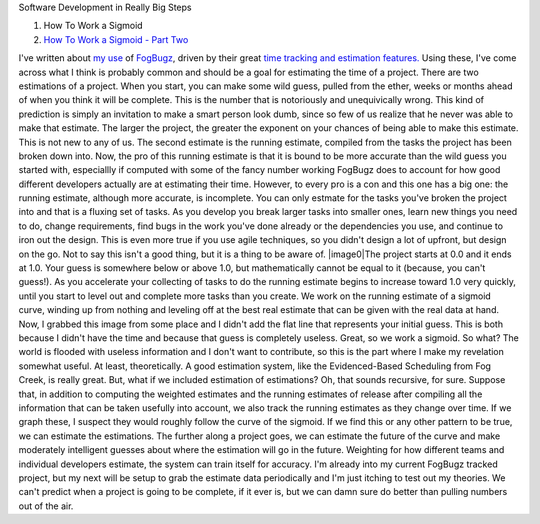 .. container::

   Software Development in Really Big Steps

   #. How To Work a Sigmoid
   #. `How To Work a Sigmoid - Part
      Two <http://techblog.ironfroggy.com/2009/07/how-to-work-sigmoid-part-two.html>`__

I've written about `my
use <http://ironfroggy-code.blogspot.com/2007/11/how-to-enjoy-week-of-fogbugz.html>`__
of `FogBugz <http://www.fogbugz.com/>`__, driven by their great `time
tracking and estimation
features. <http://www.joelonsoftware.com/items/2007/10/26.html>`__ Using
these, I've come across what I think is probably common and should be a
goal for estimating the time of a project.
There are two estimations of a project. When you start, you can make
some wild guess, pulled from the ether, weeks or months ahead of when
you think it will be complete. This is the number that is notoriously
and unequivically wrong. This kind of prediction is simply an invitation
to make a smart person look dumb, since so few of us realize that he
never was able to make that estimate. The larger the project, the
greater the exponent on your chances of being able to make this
estimate. This is not new to any of us.
The second estimate is the running estimate, compiled from the tasks the
project has been broken down into. Now, the pro of this running estimate
is that it is bound to be more accurate than the wild guess you started
with, especiallly if computed with some of the fancy number working
FogBugz does to account for how good different developers actually are
at estimating their time. However, to every pro is a con and this one
has a big one: the running estimate, although more accurate, is
incomplete. You can only estmate for the tasks you've broken the project
into and that is a fluxing set of tasks. As you develop you break larger
tasks into smaller ones, learn new things you need to do, change
requirements, find bugs in the work you've done already or the
dependencies you use, and continue to iron out the design. This is even
more true if you use agile techniques, so you didn't design a lot of
upfront, but design on the go. Not to say this isn't a good thing, but
it is a thing to be aware of.
|image0|\ The project starts at 0.0 and it ends at 1.0. Your guess is
somewhere below or above 1.0, but mathematically cannot be equal to it
(because, you can't guess!). As you accelerate your collecting of tasks
to do the running estimate begins to increase toward 1.0 very quickly,
until you start to level out and complete more tasks than you create. We
work on the running estimate of a sigmoid curve, winding up from nothing
and leveling off at the best real estimate that can be given with the
real data at hand. Now, I grabbed this image from some place and I
didn't add the flat line that represents your initial guess. This is
both because I didn't have the time and because that guess is completely
useless.
Great, so we work a sigmoid. So what?
The world is flooded with useless information and I don't want to
contribute, so this is the part where I make my revelation somewhat
useful. At least, theoretically. A good estimation system, like the
Evidenced-Based Scheduling from Fog Creek, is really great. But, what if
we included estimation of estimations? Oh, that sounds recursive, for
sure. Suppose that, in addition to computing the weighted estimates and
the running estimates of release after compiling all the information
that can be taken usefully into account, we also track the running
estimates as they change over time. If we graph these, I suspect they
would roughly follow the curve of the sigmoid. If we find this or any
other pattern to be true, we can estimate the estimations. The further
along a project goes, we can estimate the future of the curve and make
moderately intelligent guesses about where the estimation will go in the
future. Weighting for how different teams and individual developers
estimate, the system can train itself for accuracy.
I'm already into my current FogBugz tracked project, but my next will be
setup to grab the estimate data periodically and I'm just itching to
test out my theories. We can't predict when a project is going to be
complete, if it ever is, but we can damn sure do better than pulling
numbers out of the air.

.. |image0| image:: http://1.bp.blogspot.com/_wACg_J16I_8/R012WsJrSeI/AAAAAAAAACY/eN25LO9Ln8w/s400/Logistic-curve.png
   :name: BLOGGER_PHOTO_ID_5137892882080549346
   :target: http://1.bp.blogspot.com/_wACg_J16I_8/R012WsJrSeI/AAAAAAAAACY/eN25LO9Ln8w/s1600-h/Logistic-curve.png
